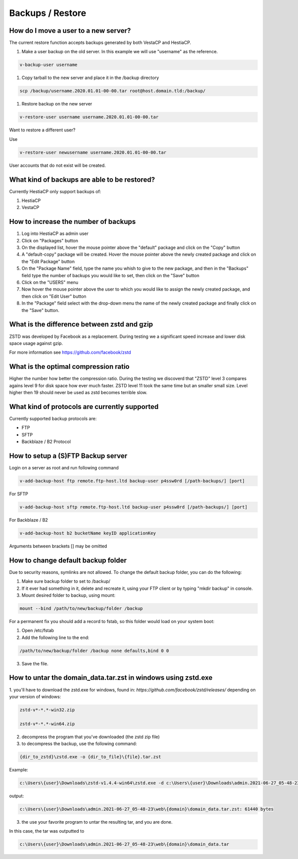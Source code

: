 #############################
Backups / Restore
#############################

************************************************
How do I move a user to a new server?
************************************************

The current restore function accepts backups generated by both VestaCP and HestiaCP.

#. Make a user backup on the old server. In this example we will use "username" as the reference.

.. code-block:: bash

    v-backup-user username

#. Copy tarball to the new server and place it in the /backup directory

.. code-block:: bash

    scp /backup/username.2020.01.01-00-00.tar root@host.domain.tld:/backup/

#. Restore backup on the new server

.. code-block:: bash

   v-restore-user username username.2020.01.01-00-00.tar
   
Want to restore a different user?

Use

.. code-block:: bash

   v-restore-user newusername username.2020.01.01-00-00.tar
   
User accounts that do not exist will be created.



************************************************
What kind of backups are able to be restored? 
************************************************

Currently HestiaCP only support backups of:

#. HestiaCP
#. VestaCP

************************************************
How to increase the number of backups
************************************************

#. Log into HestiaCP as admin user
#. Click on "Packages" button
#. On the displayed list, hover the mouse pointer above the "default" package and click on the "Copy" button
#. A "default-copy" package will be created. Hover the mouse pointer above the newly created package and click on the "Edit Package" button
#. On the "Package Name" field, type the name you whish to give to the new package, and then in the "Backups" field type the number of backups you would like to set, then click on the "Save" button
#. Click on the "USERS" menu
#. Now hover the mouse pointer above the user to which you would like to assign the newly created package, and then click on "Edit User" button
#. In the "Package" field select with the drop-down menu the name of the newly created package and finally click on the "Save" button.

************************************************
What is the difference between zstd and gzip
************************************************

ZSTD was developed by Facebook as a replacement. During testing we a significant speed increase and lower disk space usage against gzip. 

For more information see https://github.com/facebook/zstd

************************************************
What is the optimal compression ratio
************************************************

Higher the number how better the compression ratio. During the testing we discoverd that "ZSTD" level 3 compares agains level 9 for disk space how ever much faster. ZSTD level 11 took the same time but an smaller small size. Level higher then 19 should never be used as zstd becomes terrible slow.

************************************************
What kind of protocols are currently supported
************************************************

Currently supported backup protocols are:

- FTP
- SFTP
- Backblaze / B2 Protocol

************************************************
How to setup a (S)FTP Backup server
************************************************

Login on a server as root and run following command

.. code-block:: bash

    v-add-backup-host ftp remote.ftp-host.ltd backup-user p4ssw0rd [/path-backups/] [port]

For SFTP

.. code-block:: bash

    v-add-backup-host sftp remote.ftp-host.ltd backup-user p4ssw0rd [/path-backups/] [port]
    
For Backblaze / B2

.. code-block:: bash

    v-add-backup-host b2 bucketName keyID applicationKey
    
Arguments between brackets [] may be omitted

***************************************************************
How to change default backup folder
***************************************************************

Due to security reasons, symlinks are not allowed. To change the default backup folder, you can do the following:

1. Make sure backup folder to set to /backup/
2. If it ever had something in it, delete and recreate it, using your FTP client or by typing "mkdir backup" in console. 
3. Mount desired folder to backup, using mount:

.. code-block:: bash

    mount --bind /path/to/new/backup/folder /backup
    
For a permanent fix  you should add a record to fstab, so this folder would load on your system boot:

1. Open /etc/fstab
2. Add the following line to the end:

.. code-block:: bash

    /path/to/new/backup/folder /backup none defaults,bind 0 0
    
3. Save the file.

***************************************************************
How to untar the  domain_data.tar.zst in windows using zstd.exe
***************************************************************

1. you'll have to download the zstd.exe for windows, found in:
`https://github.com/facebook/zstd/releases/` depending on your version of windows:

.. code-block:: bash

    zstd-v*-*.*-win32.zip
    
    zstd-v*-*.*-win64.zip

2. decompress the program that you've downloaded (the zstd zip file)

3. to decompress the backup, use the following command:

.. code-block:: bash

    {dir_to_zstd}\zstd.exe -o {dir_to_file}\{file}.tar.zst

Example:

.. code-block:: bash 

    c:\Users\{user}\Downloads\zstd-v1.4.4-win64\zstd.exe -d c:\Users\{user}\Downloads\admin.2021-06-27_05-48-23\web\{domain}\domain_data.tar.zst

output:

.. code-block:: bash

    c:\Users\{user}\Downloads\admin.2021-06-27_05-48-23\web\{domain}\domain_data.tar.zst: 61440 bytes

3. the use your favorite program to untar the resulting tar, and you are done.

In this case, the tar was outputted to 

.. code-block:: bash   

    c:\Users\{user}\Downloads\admin.2021-06-27_05-48-23\web\{domain}\domain_data.tar

